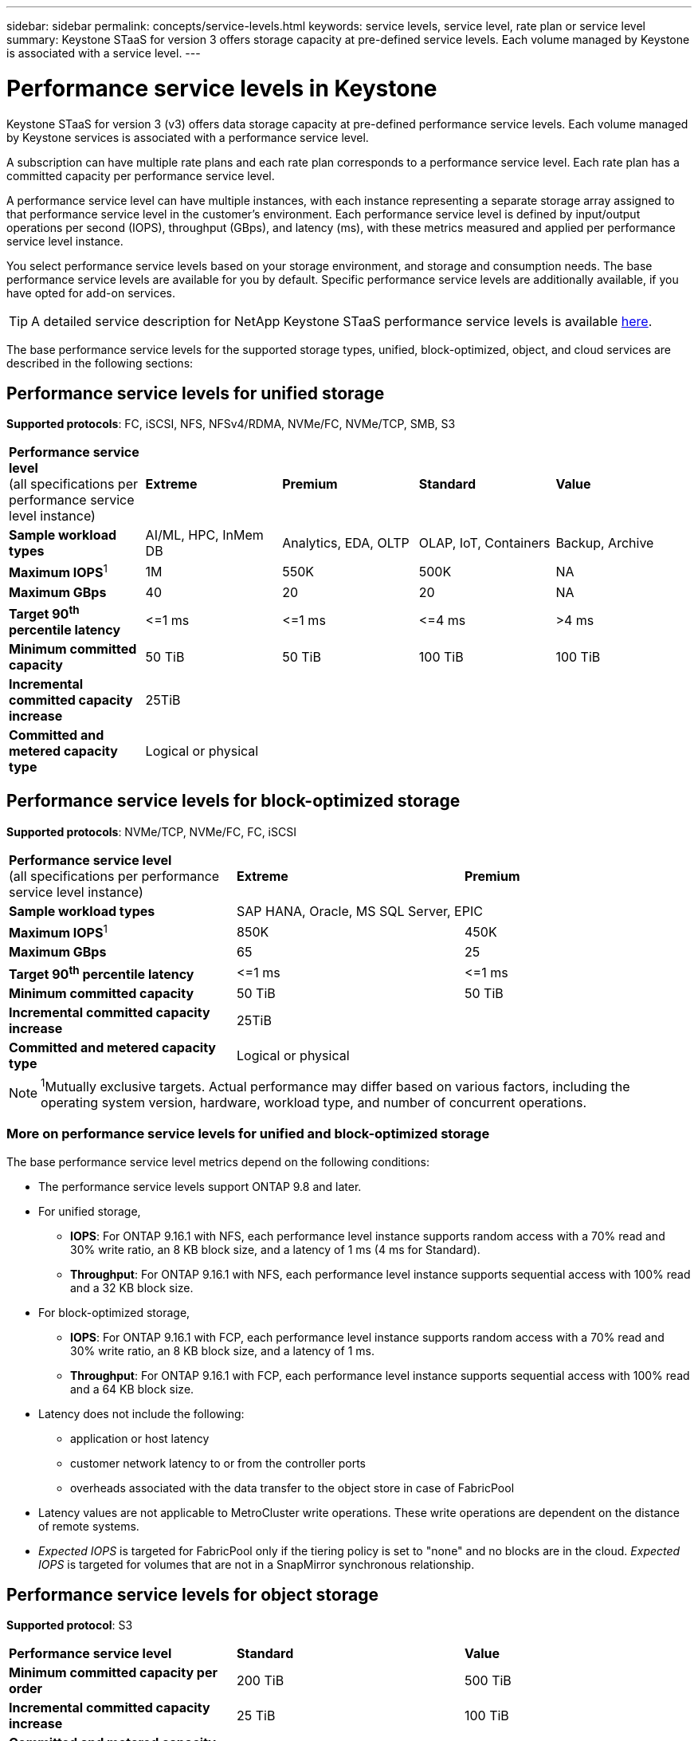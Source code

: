 ---
sidebar: sidebar
permalink: concepts/service-levels.html
keywords: service levels, service level, rate plan or service level
summary: Keystone STaaS for version 3 offers storage capacity at pre-defined service levels. Each volume managed by Keystone is associated with a service level.
---

= Performance service levels in Keystone
:hardbreaks:
:nofooter:
:icons: font
:linkattrs:
:imagesdir: ../media/

[.lead]
Keystone STaaS for version 3 (v3) offers data storage capacity at pre-defined performance service levels. Each volume managed by Keystone services is associated with a performance service level.

A subscription can have multiple rate plans and each rate plan corresponds to a performance service level. Each rate plan has a committed capacity per performance service level. 

A performance service level can have multiple instances, with each instance representing a separate storage array assigned to that performance service level in the customer's environment. Each performance service level is defined by input/output operations per second (IOPS), throughput (GBps), and latency (ms), with these metrics measured and applied per performance service level instance.

You select performance service levels based on your storage environment, and storage and consumption needs. The base performance service levels are available for you by default. Specific performance service levels are additionally available, if you have opted for add-on services.

//For example, for the advanced data protection add-on service, the _Advanced Data-Protect_ performance service level is assigned to your subscription.

[TIP]
A detailed service description for NetApp Keystone STaaS performance service levels is available https://www.netapp.com/services/keystone/terms-and-conditions/[here^].

The base performance service levels for the supported storage types, unified, block-optimized, object, and cloud services are described in the following sections:

== Performance service levels for unified storage
*Supported protocols*: FC, iSCSI, NFS, NFSv4/RDMA, NVMe/FC, NVMe/TCP, SMB, S3

|===
|*Performance service level*
(all specifications per performance service level instance)|*Extreme* |*Premium* |*Standard* |*Value*
|*Sample workload types* |AI/ML, HPC, InMem DB |Analytics, EDA, OLTP | OLAP, IoT, Containers |Backup, Archive
|*Maximum IOPS*^1^ |1M |550K |500K | NA
|*Maximum GBps* |40  |20 |20 | NA
|*Target 90^th^ percentile latency* | &lt;=1 ms | &lt;=1 ms | &lt;=4 ms | >4 ms 
|*Minimum committed capacity* | 50 TiB | 50 TiB | 100 TiB | 100 TiB
|*Incremental committed capacity increase*
4+| 25TiB
|*Committed and metered capacity type*
4+|Logical or physical
|===

== Performance service levels for block-optimized storage
*Supported protocols*: NVMe/TCP, NVMe/FC, FC, iSCSI

|===
|*Performance service level*
(all specifications per performance service level instance)|*Extreme* |*Premium* 
|*Sample workload types*
2+| SAP HANA, Oracle, MS SQL Server, EPIC
|*Maximum IOPS*^1^|850K |450K 
|*Maximum GBps* |65  |25
|*Target 90^th^ percentile latency* | &lt;=1 ms | &lt;=1 ms 
|*Minimum committed capacity* | 50 TiB | 50 TiB 
|*Incremental committed capacity increase*
2+| 25TiB
|*Committed and metered capacity type*
2+| Logical or physical
|===

NOTE: ^1^Mutually exclusive targets. Actual performance may differ based on various factors, including the operating system version, hardware, workload type, and number of concurrent operations.

=== More on performance service levels for unified and block-optimized storage

The base performance service level metrics depend on the following conditions:

* The performance service levels support ONTAP 9.8 and later.
* For unified storage, 
+
** *IOPS*: For ONTAP 9.16.1 with NFS, each performance level instance supports random access with a 70% read and 30% write ratio, an 8 KB block size, and a latency of 1 ms (4 ms for Standard).
** *Throughput*: For ONTAP 9.16.1 with NFS, each performance level instance supports sequential access with 100% read and a 32 KB block size.
* For block-optimized storage,
+
** *IOPS*: For ONTAP 9.16.1 with FCP, each performance level instance supports random access with a 70% read and 30% write ratio, an 8 KB block size, and a latency of 1 ms.
** *Throughput*: For ONTAP 9.16.1 with FCP, each performance level instance supports sequential access with 100% read and a 64 KB block size.
* Latency does not include the following: 
** application or host latency
** customer network latency to or from the controller ports
** overheads associated with the data transfer to the object store in case of FabricPool
* Latency values are not applicable to MetroCluster write operations. These write operations are dependent on the distance of remote systems.
* _Expected IOPS_ is targeted for FabricPool only if the tiering policy is set to "none" and no blocks are in the cloud. _Expected IOPS_ is targeted for volumes that are not in a SnapMirror synchronous relationship.

== Performance service levels for object storage
*Supported protocol*: S3

|===
|*Performance service level* | *Standard* | *Value* 
|*Minimum committed capacity per order* | 200 TiB | 500 TiB 
|*Incremental committed capacity increase* | 25 TiB | 100 TiB
|*Committed and metered capacity type*
2+| Physical
|===

== Cloud storage

*Supported protocols*: NFS, CIFS, iSCSI, and S3 (AWS and Azure only)

|===
|*Performance service level* | Cloud Volumes ONTAP
|*Minimum committed capacity per order* | 4 TiB  
|*Incremental committed capacity increase* | 1 TiB 
|*Committed and metered capacity type*| Logical
|===

[NOTE]
====
- Cloud native services, such as compute, storage, networking, are invoiced by cloud providers.
- These services are dependent on cloud storage and compute characteristics.
====

*Related information*

* link:../concepts/supported-storage-capacity.html[Supported storage capacities]
* link:..//concepts/metrics.html[Metrics and definitions used in Keystone Services]
* link:../concepts/pricing.html[Keystone pricing]